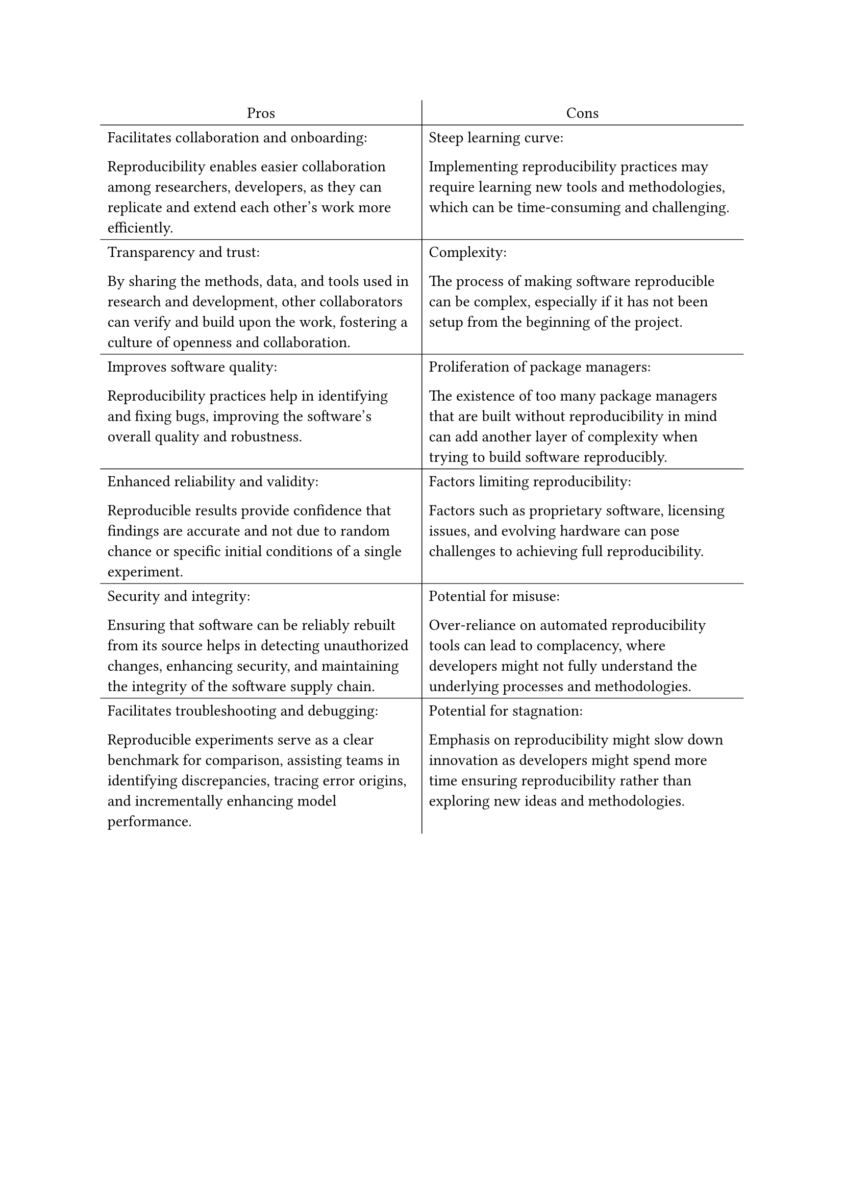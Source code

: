 #set align(left)

#table(
  columns: (1fr, 1fr),
  stroke: none,
  [#align(center)[Pros]],
  table.vline(stroke: .5pt),
  [#align(center)[Cons]],
  table.hline(stroke: .5pt),
  [
    Facilitates collaboration and onboarding:

    Reproducibility enables easier collaboration among researchers, developers,
    as they can replicate and extend each other's work more efficiently.
  ],
  [
    Steep learning curve:

    Implementing reproducibility practices may require learning new tools and
    methodologies, which can be time-consuming and challenging.
  ],
  table.hline(stroke: .5pt),
  [
    Transparency and trust:

    By sharing the methods, data, and tools used in research and development,
    other collaborators can verify and build upon the work, fostering a culture
    of openness and collaboration.
  ],
  [
    Complexity:

    The process of making software reproducible can be complex, especially if it
    has not been setup from the beginning of the project.
  ],
  table.hline(stroke: .5pt),
  [
    Improves software quality:

    Reproducibility practices help in identifying and fixing bugs, improving the
    software's overall quality and robustness.
  ],
  [
    Proliferation of package managers:

    The existence of too many package managers that
    are built without reproducibility in mind can add another layer of complexity when trying to build software reproducibly.
  ],
  table.hline(stroke: .5pt),
  [
    Enhanced reliability and validity:

    Reproducible results provide confidence that findings are accurate and not
    due to random chance or specific initial conditions of a single experiment.
  ],
  [
    Factors limiting reproducibility:

    Factors such as proprietary software, licensing issues, and evolving
    hardware can pose challenges to achieving full reproducibility.
  ],
  table.hline(stroke: .5pt),
  [
    Security and integrity:

    Ensuring that software can be reliably rebuilt from its source helps in
    detecting unauthorized changes, enhancing security, and maintaining the
    integrity of the software supply chain.
  ],
  [
    Potential for misuse:

    Over-reliance on automated reproducibility tools can lead to complacency,
    where developers might not fully understand the underlying processes and
    methodologies.
  ],
  table.hline(stroke: .5pt),
  [
    Facilitates troubleshooting and debugging:

    Reproducible experiments serve as a clear benchmark for comparison,
    assisting teams in identifying discrepancies, tracing error origins, and
    incrementally enhancing model performance​.
  ],
  [
    Potential for stagnation:

    Emphasis on reproducibility might slow down innovation as developers might
    spend more time ensuring reproducibility rather than exploring new ideas and
    methodologies​.
  ]
)
